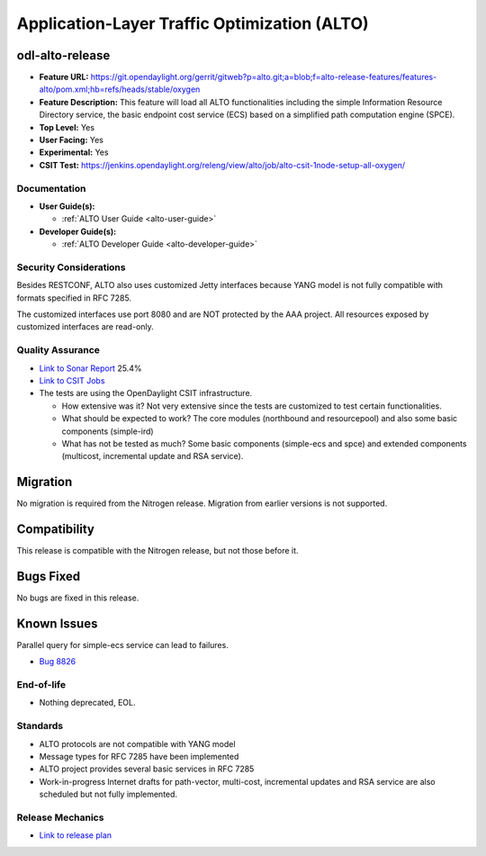 =============================================
Application-Layer Traffic Optimization (ALTO)
=============================================

odl-alto-release
----------------

* **Feature URL:** https://git.opendaylight.org/gerrit/gitweb?p=alto.git;a=blob;f=alto-release-features/features-alto/pom.xml;hb=refs/heads/stable/oxygen
* **Feature Description:**
  This feature will load all ALTO functionalities including the simple
  Information Resource Directory service, the basic endpoint cost service (ECS)
  based on a simplified path computation engine (SPCE).
* **Top Level:** Yes
* **User Facing:** Yes
* **Experimental:** Yes
* **CSIT Test:** https://jenkins.opendaylight.org/releng/view/alto/job/alto-csit-1node-setup-all-oxygen/

Documentation
=============

* **User Guide(s):**

  * :ref:`ALTO User Guide <alto-user-guide>`

* **Developer Guide(s):**

  * :ref:`ALTO Developer Guide <alto-developer-guide>`

Security Considerations
=======================

Besides RESTCONF, ALTO also uses customized Jetty interfaces because YANG model
is not fully compatible with formats specified in RFC 7285.

The customized interfaces use port 8080 and are NOT protected by the AAA
project. All resources exposed by customized interfaces are read-only.

Quality Assurance
=================

* `Link to Sonar Report <https://sonar.opendaylight.org/dashboard?id=org.opendaylight.alto%3Aalto-parent>`_ 25.4%
* `Link to CSIT Jobs <https://jenkins.opendaylight.org/releng/view/alto/job/alto-csit-1node-setup-all-oxygen/>`_
* The tests are using the OpenDaylight CSIT infrastructure.

  * How extensive was it? Not very extensive since the tests are customized to
    test certain functionalities.
  * What should be expected to work? The core modules (northbound and
    resourcepool) and also some basic components (simple-ird)
  * What has not be tested as much? Some basic components (simple-ecs and spce)
    and extended components (multicost, incremental update and RSA service).

Migration
---------

No migration is required from the Nitrogen release. Migration from earlier
versions is not supported.

Compatibility
-------------

This release is compatible with the Nitrogen release, but not those before it.

Bugs Fixed
----------

No bugs are fixed in this release.

Known Issues
------------

Parallel query for simple-ecs service can lead to failures.

* `Bug 8826 <https://bugs.opendaylight.org/show_bug.cgi?id=8826>`_

End-of-life
===========

* Nothing deprecated, EOL.

Standards
=========

* ALTO protocols are not compatible with YANG model
* Message types for RFC 7285 have been implemented
* ALTO project provides several basic services in RFC 7285
* Work-in-progress Internet drafts for path-vector, multi-cost, incremental
  updates and RSA service are also scheduled but not fully implemented.

Release Mechanics
=================

* `Link to release plan <https://wiki.opendaylight.org/view/ALTO:Oxygen_Release_Plan>`_
